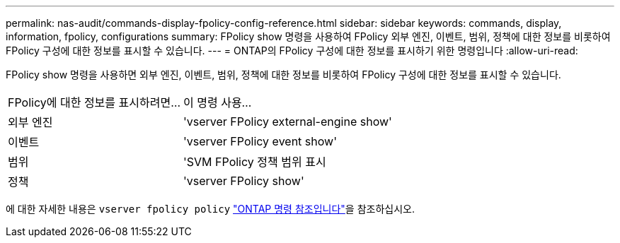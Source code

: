 ---
permalink: nas-audit/commands-display-fpolicy-config-reference.html 
sidebar: sidebar 
keywords: commands, display, information, fpolicy, configurations 
summary: FPolicy show 명령을 사용하여 FPolicy 외부 엔진, 이벤트, 범위, 정책에 대한 정보를 비롯하여 FPolicy 구성에 대한 정보를 표시할 수 있습니다. 
---
= ONTAP의 FPolicy 구성에 대한 정보를 표시하기 위한 명령입니다
:allow-uri-read: 


[role="lead"]
FPolicy show 명령을 사용하면 외부 엔진, 이벤트, 범위, 정책에 대한 정보를 비롯하여 FPolicy 구성에 대한 정보를 표시할 수 있습니다.

[cols="40,60"]
|===


| FPolicy에 대한 정보를 표시하려면... | 이 명령 사용... 


 a| 
외부 엔진
 a| 
'vserver FPolicy external-engine show'



 a| 
이벤트
 a| 
'vserver FPolicy event show'



 a| 
범위
 a| 
'SVM FPolicy 정책 범위 표시



 a| 
정책
 a| 
'vserver FPolicy show'

|===
에 대한 자세한 내용은 `vserver fpolicy policy` link:https://docs.netapp.com/us-en/ontap-cli/search.html?q=vserver+fpolicy+policy["ONTAP 명령 참조입니다"^]을 참조하십시오.
